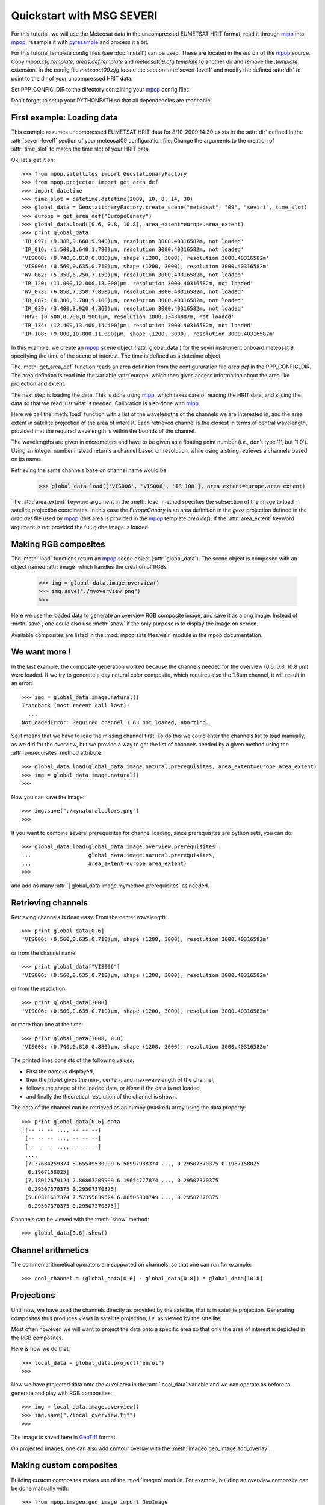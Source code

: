 ===========================
 Quickstart with MSG SEVERI
===========================

For this tutorial, we will use the Meteosat data in the uncompressed EUMETSAT HRIT format, read it through mipp_ into
mpop_, resample it with pyresample_ and process it a bit.

For this tutorial template config files (see :doc:`install`) can be used. These are located in the *etc* dir of the mpop_ source. Copy *mpop.cfg.template*, *areas.def.template* and *meteosat09.cfg.template* to another dir and remove the *.template* extension. In the config file *meteosat09.cfg* locate the section :attr:`severi-level1` and modify the defined :attr:`dir` to point to the dir of your uncompressed HRIT data. 

Set PPP_CONFIG_DIR to the directory containing your mpop_ config files.

Don't forget to setup your PYTHONPATH so that all dependencies are reachable.

First example: Loading data
===========================
This example assumes uncompressed EUMETSAT HRIT data for 8/10-2009 14:30 exists in the :attr:`dir` defined in the :attr:`severi-level1` section of your meteosat09 configuration file. Change the arguments to the creation of :attr:`time_slot` to match the time slot of your HRIT data.  

Ok, let's get it on::

    >>> from mpop.satellites import GeostationaryFactory
    >>> from mpop.projector import get_area_def
    >>> import datetime
    >>> time_slot = datetime.datetime(2009, 10, 8, 14, 30)
    >>> global_data = GeostationaryFactory.create_scene("meteosat", "09", "seviri", time_slot)
    >>> europe = get_area_def("EuropeCanary")
    >>> global_data.load([0.6, 0.8, 10.8], area_extent=europe.area_extent)
    >>> print global_data
    'IR_097: (9.380,9.660,9.940)μm, resolution 3000.40316582m, not loaded'
    'IR_016: (1.500,1.640,1.780)μm, resolution 3000.40316582m, not loaded'
    'VIS008: (0.740,0.810,0.880)μm, shape (1200, 3000), resolution 3000.40316582m'
    'VIS006: (0.560,0.635,0.710)μm, shape (1200, 3000), resolution 3000.40316582m'
    'WV_062: (5.350,6.250,7.150)μm, resolution 3000.40316582m, not loaded'
    'IR_120: (11.000,12.000,13.000)μm, resolution 3000.40316582m, not loaded'
    'WV_073: (6.850,7.350,7.850)μm, resolution 3000.40316582m, not loaded'
    'IR_087: (8.300,8.700,9.100)μm, resolution 3000.40316582m, not loaded'
    'IR_039: (3.480,3.920,4.360)μm, resolution 3000.40316582m, not loaded'
    'HRV: (0.500,0.700,0.900)μm, resolution 1000.13434887m, not loaded'
    'IR_134: (12.400,13.400,14.400)μm, resolution 3000.40316582m, not loaded'
    'IR_108: (9.800,10.800,11.800)μm, shape (1200, 3000), resolution 3000.40316582m'


In this example, we create an mpop_ scene object (:attr:`global_data`) for the seviri instrument
onboard meteosat 9, specifying the time of the scene of interest. The time
is defined as a datetime object.

The :meth:`get_area_def` function reads an area definition from the configururation file  *area.def* in the PPP_CONFIG_DIR. The area defintion is read into the variable :attr:`europe` which then gives access information about the area like projection and extent. 

The next step is loading the data. This is done using mipp_, which takes care of
reading the HRIT data, and slicing the data so that we read just what is
needed. Calibration is also done with mipp_. 

Here we call the :meth:`load` function with a list of the wavelengths of the
channels we are interested in, and the area extent in satellite projection of
the area of interest. Each retrieved channel is the closest in terms of central
wavelength, provided that the required wavelength is within the bounds of the
channel.

The wavelengths are given in micrometers and have to be given as a floating
point number (*i.e.*, don't type '1', but '1.0'). Using an integer number
instead returns a channel based on resolution, while using a string retrieves a
channels based on its name.

Retrieving the same channels base on channel name would be

    >>> global_data.load(['VIS006', 'VIS008', 'IR_108'], area_extent=europe.area_extent)

The :attr:`area_extent` keyword argument in the :meth:`load` method specifies the subsection of the image to load in satellite projection coordinates. In this case the *EuropeCanary* is an area definition in the *geos* projection defined in the *area.def* file used by mpop_ (this area is provided in the mpop_ template *area.def*). If the :attr:`area_extent` keyword argument is not provided the full globe image is loaded.

Making RGB composites
=====================
The :meth:`load` functions return an mpop_ scene object (:attr:`global_data`). The scene object is composed with an object named :attr:`image` which handles the creation of RGBs

    >>> img = global_data.image.overview()
    >>> img.save("./myoverview.png")
    >>>

.. image:: myoverview.png

Here we use the loaded data to generate an overview RGB composite image, and
save it as a png image. Instead of :meth:`save`, one could also use
:meth:`show` if the only purpose is to display the image on screen.

Available composites are listed in the :mod:`mpop.satellites.visir` module
in the mpop documentation.

We want more !
==============

In the last example, the composite generation worked because the channels
needed for the overview (0.6, 0.8, 10.8 μm) were loaded. If we try to generate
a day natural color composite, which requires also the 1.6um channel, it will
result in an error::

   
    >>> img = global_data.image.natural()
    Traceback (most recent call last):
      ...
    NotLoadedError: Required channel 1.63 not loaded, aborting.

So it means that we have to load the missing channel first. To do this we could
enter the channels list to load manually, as we did for the overview, but we
provide a way to get the list of channels needed by a given method using the
:attr:`prerequisites` method attribute::

    >>> global_data.load(global_data.image.natural.prerequisites, area_extent=europe.area_extent)
    >>> img = global_data.image.natural()
    >>>

Now you can save the image::

    >>> img.save("./mynaturalcolors.png")
    >>>

.. image:: mynaturalcolors.png

If you want to combine several prerequisites for channel loading, since
prerequisites are python sets, you can do::

    >>> global_data.load(global_data.image.overview.prerequisites | 
    ...                  global_data.image.natural.prerequisites,
    ...                  area_extent=europe.area_extent)
    >>>

and add as many :attr:`| global_data.image.mymethod.prerequisites` as needed.

Retrieving channels
===================

Retrieving channels is dead easy. From the center wavelength::

   >>> print global_data[0.6]
   'VIS006: (0.560,0.635,0.710)μm, shape (1200, 3000), resolution 3000.40316582m'

or from the channel name::

   >>> print global_data["VIS006"]
   'VIS006: (0.560,0.635,0.710)μm, shape (1200, 3000), resolution 3000.40316582m'

or from the resolution::
 
   >>> print global_data[3000]
   'VIS006: (0.560,0.635,0.710)μm, shape (1200, 3000), resolution 3000.40316582m'

or more than one at the time::

   >>> print global_data[3000, 0.8]
   'VIS008: (0.740,0.810,0.880)μm, shape (1200, 3000), resolution 3000.40316582m'

The printed lines consists of the following values:

* First the name is displayed,
* then the triplet gives the min-, center-, and max-wavelength of the
  channel,
* follows the shape of the loaded data, or `None` if the data is not loaded,
* and finally the theoretical resolution of the channel is shown.

The data of the channel can be retrieved as an numpy (masked) array using the
data property::
  
   >>> print global_data[0.6].data
   [[-- -- -- ..., -- -- --]
    [-- -- -- ..., -- -- --]
    [-- -- -- ..., -- -- --]
    ..., 
    [7.37684259374 8.65549530999 6.58997938374 ..., 0.29507370375 0.1967158025
     0.1967158025]
    [7.18012679124 7.86863209999 6.19654777874 ..., 0.29507370375
     0.29507370375 0.29507370375]
    [5.80311617374 7.57355839624 6.88505308749 ..., 0.29507370375
     0.29507370375 0.29507370375]]

Channels can be viewed with the :meth:`show` method::

  >>> global_data[0.6].show()

.. image:: ch6.png
   

Channel arithmetics
===================

The common arithmetical operators are supported on channels, so that one can
run for example::

  >>> cool_channel = (global_data[0.6] - global_data[0.8]) * global_data[10.8]

Projections
===========

Until now, we have used the channels directly as provided by the satellite,
that is in satellite projection. Generating composites thus produces views in
satellite projection, *i.e.* as viewed by the satellite.

Most often however, we will want to project the data onto a specific area so
that only the area of interest is depicted in the RGB composites.

Here is how we do that::

    >>> local_data = global_data.project("eurol")
    >>>

Now we have projected data onto the *eurol* area in the :attr:`local_data` variable
and we can operate as before to generate and play with RGB composites::

    >>> img = local_data.image.overview()
    >>> img.save("./local_overview.tif")
    >>>

.. image:: local_overview.png

The image is saved here in GeoTiff_ format. 

On projected images, one can also add contour overlay with the
:meth:`imageo.geo_image.add_overlay`.

Making custom composites
========================

Building custom composites makes use of the :mod:`imageo` module. For example,
building an overview composite can be done manually with::

    >>> from mpop.imageo.geo_image import GeoImage
    >>> img = GeoImage((global_data[0.6].data, 
    ...                 global_data[0.8].data, 
    ...                 -global_data[10.8].data),
    ...                 "EuropeCanary",
    ...                 time_slot,
    ...                 mode = "RGB")
    >>> img.enhance(stretch="crude")
    >>> img.enhance(gamma=1.7)

In order to have mpop automatically use the composites you create, it is
possible to write them in a python module which name has to be specified in the
`mpop.cfg` configuration file, under the :attr:`composites` section::

  [composites]
  module=smhi_composites

The module has to be importable (i.e. it has to be in the pythonpath). 
Here is an example of such a module::

  def overview(self):
      """Make an overview RGB image composite.
      """
      self.check_channels(0.635, 0.85, 10.8)

      ch1 = self[0.635].check_range()
      ch2 = self[0.85].check_range()
      ch3 = -self[10.8].data

      img = geo_image.GeoImage((ch1, ch2, ch3),
                               self.area,
                               self.time_slot,
                               fill_value=(0, 0, 0),
                               mode="RGB")

      img.enhance(stretch = (0.005, 0.005))

      return img

  overview.prerequisites = set([0.6, 0.8, 10.8])

  def hr_visual(self):
      """Make a High Resolution visual BW image composite from Seviri
      channel.
      """
      self.check_channels("HRV")

      img = geo_image.GeoImage(self["HRV"].data,
                               self.area,
                               self.time_slot,
                               fill_value=0,
                               mode="L")
      img.enhance(stretch="crude")
      return img

  hr_visual.prerequisites = set(["HRV"])

  seviri = [overview,
            hr_visual]

Note the :attr:`seviri` variable in the end. This means that the composites it
contains will be available to all scenes using the Seviri instrument. If we
replace this by::

  meteosat09seviri = [overview,
                      hr_visual]

then the composites will only be available for the Meteosat 9 satellite scenes.



.. _GeoTiff: http://trac.osgeo.org/geotiff/
.. _mpop: http://www.github.com/mraspaud/mpop
.. _mipp: http://www.github.com/loerum/mipp
.. _pyresample: http://pyresample.googlecode.com

